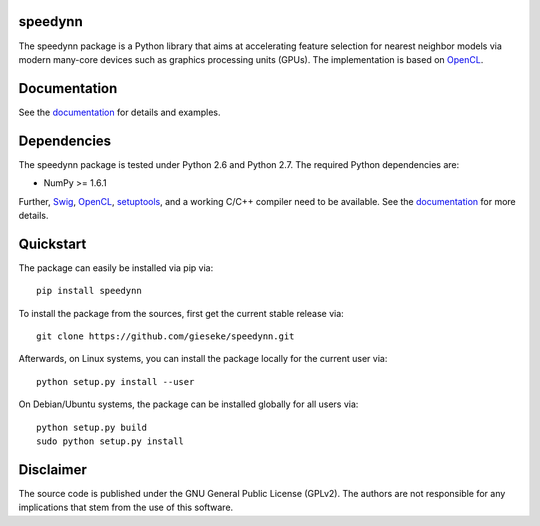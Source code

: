 ========
speedynn
========

The speedynn package is a Python library that aims at accelerating feature selection for nearest neighbor models via modern many-core devices such as graphics processing units (GPUs). The implementation is based on `OpenCL <https://www.khronos.org/opencl/OpenCL>`_. 

=============
Documentation
=============

See the `documentation <http://speedynn.readthedocs.org>`_ for details and examples.

============
Dependencies
============

The speedynn package is tested under Python 2.6 and Python 2.7. The required Python dependencies are:

- NumPy >= 1.6.1

Further, `Swig <http://www.swig.org>`_, `OpenCL <https://www.khronos.org/opencl/OpenCL>`_, `setuptools <https://pypi.python.org/pypi/setuptools>`_, and a working C/C++ compiler need to be available. See the `documentation <http://speedynn.readthedocs.org>`_ for more details.

==========
Quickstart
==========

The package can easily be installed via pip via::

  pip install speedynn

To install the package from the sources, first get the current stable release via::

  git clone https://github.com/gieseke/speedynn.git

Afterwards, on Linux systems, you can install the package locally for the current user via::

  python setup.py install --user

On Debian/Ubuntu systems, the package can be installed globally for all users via::

  python setup.py build
  sudo python setup.py install

==========
Disclaimer
==========

The source code is published under the GNU General Public License (GPLv2). The authors are not responsible for any implications that stem from the use of this software.

